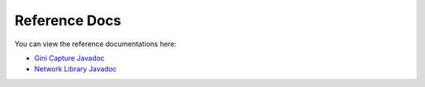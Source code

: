 Reference Docs
==============

You can view the reference documentations here:

* `Gini Capture Javadoc <http://developer.gini.net/gini-capture-sdk-android/ginicapture/dokka/index.html>`_
* `Network Library Javadoc <http://developer.gini.net/gini-capture-sdk-android/network/javadoc/index.html>`_
